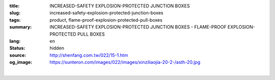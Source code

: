 :title: INCREASED-SAFETY EXPLOSION-PROTECTED JUNCTION BOXES
:slug: increased-safety-explosion-protected-junction-boxes
:tags: product, flame-proof-explosion-protected-pull-boxes
:summary: INCREASED-SAFETY EXPLOSION-PROTECTED JUNCTION BOXES - FLAME-PROOF EXPLOSION-PROTECTED PULL BOXES
:lang: en
:status: hidden
:source: http://shenfang.com.tw/022/15-1.htm
:og_image: https://sunteron.com/images/022/images/xinziliaojia-20-2-/asth-20.jpg


.. image:: {filename}/images/022/images/xinziliaojia/asth.jpg
   :name: http://shenfang.com.tw/022/images/新資料夾/ASTH.JPG
   :alt: product
   :class: img-fluid final-product-image-max-height-800px

.. raw:: html

  <table border="1" cellpadding="0" cellspacing="0" style="border-collapse: collapse" bordercolor="#111111" width="100%" id="AutoNumber20">
      <tbody><tr>
        <td width="25%">&nbsp;<font size="2">Surface Symbol</font></td>
        <td width="25%" align="center"><font size="2">PF 3/4 (22)</font></td>
        <td width="25%" align="center"><font size="2">PF 1-1/4 (36)</font></td>
        <td width="25%" align="center"><font size="2">PF 2 (54)</font></td>
      </tr>
      <tr>
        <td width="25%" align="center">A.B</td>
        <td width="25%" align="center">8</td>
        <td width="25%" align="center">5</td>
        <td width="25%" align="center">2</td>
      </tr>
      <tr>
        <td width="25%" align="center">C.D</td>
        <td width="25%" align="center">5</td>
        <td width="25%" align="center">3</td>
        <td width="25%" align="center">2</td>
      </tr>
    </tbody></table>

|

.. raw:: html

  <table border="1" cellpadding="0" cellspacing="0" style="border-collapse: collapse" bordercolor="#111111" width="100%" id="AutoNumber21">
      <tbody><tr>
        <td width="25%">&nbsp;<font size="2">Surface Symbol</font></td>
        <td width="25%" align="center"><font size="2">PF 3/4 (22)</font></td>
        <td width="25%" align="center"><font size="2">PF 1-1/4 (36)</font></td>
        <td width="25%" align="center"><font size="2">PF 2 (54)</font></td>
      </tr>
      <tr>
        <td width="25%" align="center">A.B</td>
        <td width="25%" align="center">9</td>
        <td width="25%" align="center">5</td>
        <td width="25%" align="center">3</td>
      </tr>
      <tr>
        <td width="25%" align="center">C.D</td>
        <td width="25%" align="center">5</td>
        <td width="25%" align="center">3</td>
        <td width="25%" align="center">2</td>
      </tr>
    </tbody></table>


